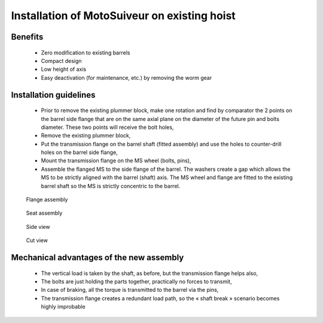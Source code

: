 ===============================================
Installation of MotoSuiveur on existing hoist
===============================================

Benefits
===========

    -	Zero modification to existing barrels
    -	Compact design
    -	Low height of axis
    -	Easy deactivation (for maintenance, etc.) by removing the worm gear


Installation guidelines
========================

    - Prior to remove the existing plummer block, make one rotation and find by comparator the 2 points on the barrel side flange that are on the same axial plane on the diameter of the future pin and bolts diameter. These two points will receive the bolt holes,
    - Remove the existing plummer block,
    - Put the transmission flange on the barrel shaft (fitted assembly) and use the holes to counter-drill holes on the barrel side flange,
    - Mount the transmission flange on the MS wheel (bolts, pins),
    - Assemble the flanged MS to the side flange of the barrel. The washers create a gap which allows the MS to be strictly aligned with the barrel (shaft) axis. The MS wheel and flange are fitted to the existing barrel shaft so the MS is strictly concentric to the barrel.

.. _general-view:
.. figure:: /img/installation-on-existing-hoist-01.jpg
	:scale: 100 %
    :align: center

	General view

.. _flange-assembly:
.. figure:: /img/installation-on-existing-hoist-02.jpg
	:scale: 100 %
	:align: center

    Flange assembly


.. _seat-assembly:
.. figure:: /img/installation-on-existing-hoist-03.jpg
	:scale: 100 %
	:align: center

    Seat assembly


.. _side-view:
.. figure:: /img/installation-on-existing-hoist-04.jpg
	:scale: 100 %
	:align: center

    Side view


.. _cut-view:
.. figure:: /img/installation-on-existing-hoist-05.jpg
	:scale: 100 %
	:align: center

    Cut view

Mechanical advantages of the new assembly
===========================================

    - The vertical load is taken by the shaft, as before, but the transmission flange helps also,
    - The bolts are just holding the parts together, practically no forces to transmit,
    - In case of braking, all the torque is transmitted to the barrel via the pins,
    - The transmission flange creates a redundant load path, so the « shaft break » scenario becomes highly improbable
